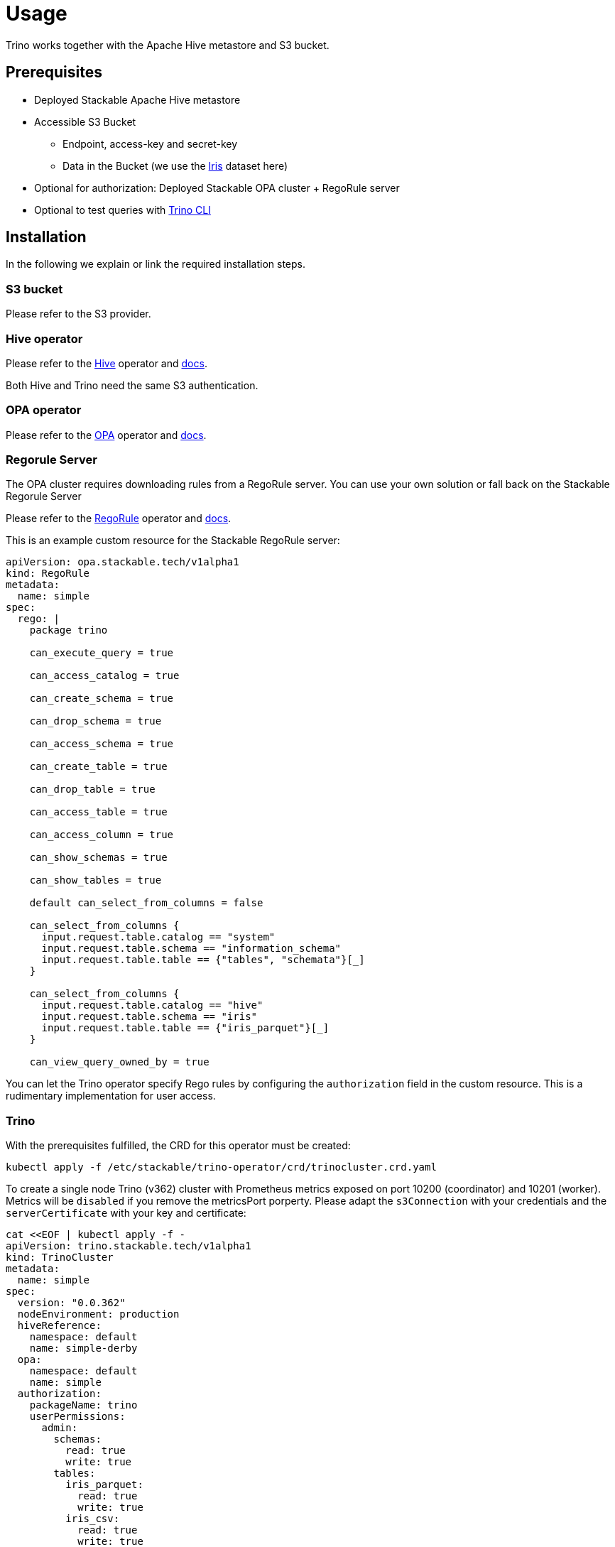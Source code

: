 = Usage

Trino works together with the Apache Hive metastore and S3 bucket.

== Prerequisites

* Deployed Stackable Apache Hive metastore
* Accessible S3 Bucket
    ** Endpoint, access-key and secret-key
    ** Data in the Bucket (we use the https://archive.ics.uci.edu/ml/datasets/iris[Iris] dataset here)
* Optional for authorization: Deployed Stackable OPA cluster + RegoRule server
* Optional to test queries with https://repo.stackable.tech/#browse/browse:packages:trino-cli%2Ftrino-cli-363-executable.jar[Trino CLI]

== Installation

In the following we explain or link the required installation steps.

=== S3 bucket

Please refer to the S3 provider.

=== Hive operator

Please refer to the https://github.com/stackabletech/hive-operator[Hive] operator and https://docs.stackable.tech/home/index.html[docs].

Both Hive and Trino need the same S3 authentication.

=== OPA operator

Please refer to the https://github.com/stackabletech/opa-operator[OPA] operator and https://docs.stackable.tech/home/index.html[docs].

=== Regorule Server

The OPA cluster requires downloading rules from a RegoRule server. You can use your own solution or fall back on the Stackable Regorule Server

Please refer to the https://github.com/stackabletech/regorule-operator[RegoRule] operator and https://docs.stackable.tech/home/index.html[docs].

This is an example custom resource for the Stackable RegoRule server:

```
apiVersion: opa.stackable.tech/v1alpha1
kind: RegoRule
metadata:
  name: simple
spec:
  rego: |
    package trino

    can_execute_query = true

    can_access_catalog = true

    can_create_schema = true

    can_drop_schema = true

    can_access_schema = true

    can_create_table = true

    can_drop_table = true

    can_access_table = true

    can_access_column = true

    can_show_schemas = true

    can_show_tables = true

    default can_select_from_columns = false

    can_select_from_columns {
      input.request.table.catalog == "system"
      input.request.table.schema == "information_schema"
      input.request.table.table == {"tables", "schemata"}[_]
    }

    can_select_from_columns {
      input.request.table.catalog == "hive"
      input.request.table.schema == "iris"
      input.request.table.table == {"iris_parquet"}[_]
    }

    can_view_query_owned_by = true
```

You can let the Trino operator specify Rego rules by configuring the `authorization` field in the custom resource. This is a rudimentary implementation for user access.

=== Trino

With the prerequisites fulfilled, the CRD for this operator must be created:

    kubectl apply -f /etc/stackable/trino-operator/crd/trinocluster.crd.yaml

To create a single node Trino (v362) cluster with Prometheus metrics exposed on port 10200 (coordinator) and 10201 (worker). Metrics will be `disabled` if you remove the metricsPort porperty. Please adapt the `s3Connection` with your credentials and the `serverCertificate` with your key and certificate:

    cat <<EOF | kubectl apply -f -
    apiVersion: trino.stackable.tech/v1alpha1
    kind: TrinoCluster
    metadata:
      name: simple
    spec:
      version: "0.0.362"
      nodeEnvironment: production
      hiveReference:
        namespace: default
        name: simple-derby
      opa:
        namespace: default
        name: simple
      authorization:
        packageName: trino
        userPermissions:
          admin:
            schemas:
              read: true
              write: true
            tables:
              iris_parquet:
                read: true
                write: true
              iris_csv:
                read: true
                write: true
          bob:
            schemas:
              read: false
              write: false
            tables:
              iris_parquet:
                read: true
      s3Connection:
        endPoint: changeme
        accessKey: changeme
        secretKey: changeme
        sslEnabled: false
        pathStyleAccess: true
      coordinators:
        roleGroups:
          default:
            selector:
              matchLabels:
                kubernetes.io/os: linux
            config:
              coordinator: true
              nodeDataDir: /stackable/trino/data
              metricsPort: 10200
              httpServerHttpPort: 8080
              httpServerHttpsPort: 8443
              passwordFileContent: |
                alice:$2y$10$HcCa4k9v2DRrD/g7e5vEz.Bk.1xg00YTEHOZjPX7oK3KqMSt2xT8W
                bob:$2y$10$xVRXtYZnYuQu66SmruijPO8WHFM/UK5QPHTr.Nzf4JMcZSqt3W.2.
                admin:$2y$10$89xReovvDLacVzRGpjOyAOONnayOgDAyIS2nW9bs5DJT98q17Dy5i
              serverCertificate: |
                -----BEGIN PRIVATE KEY-----
                some_key
                -----END PRIVATE KEY-----
                -----BEGIN CERTIFICATE-----
                some_certificate
                -----END CERTIFICATE-----
      workers:
        roleGroups:
          default:
            selector:
              matchLabels:
                kubernetes.io/os: linux
            replicas: 1
            config:
              nodeDataDir: /stackable/trino/data
              metricsPort: 10201
              httpServerHttpPort: 8081
    EOF

Assuming you've downloaded and installed the Trino client, connect to the Trino coordinator:

    ./trino --server <node_name>:<https-port> --user admin --password

If you use self signed certificates, you also need to add `--insecure` to the command above.

Create a schema and a  table for the Iris data located in S3:

    CREATE SCHEMA IF NOT EXISTS hive.iris
    WITH (location = 's3a://iris/');

    CREATE TABLE IF NOT EXISTS hive.iris.iris_parquet (
      sepal_length DOUBLE,
      sepal_width  DOUBLE,
      petal_length DOUBLE,
      petal_width  DOUBLE,
      class        VARCHAR
    )
    WITH (
      external_location = 's3a://iris/parq',
      format = 'PARQUET'
    );

Query the data:

    SELECT
        sepal_length,
        class
    FROM hive.iris.iris_parquet
    LIMIT 10;

If you work with opa, try changing some RegoRule entries to false and see if you are not allowed to e.g. list tables or schemas.

When changing the automatically generated rego rule package name, a restart of the coordinator pod is required.